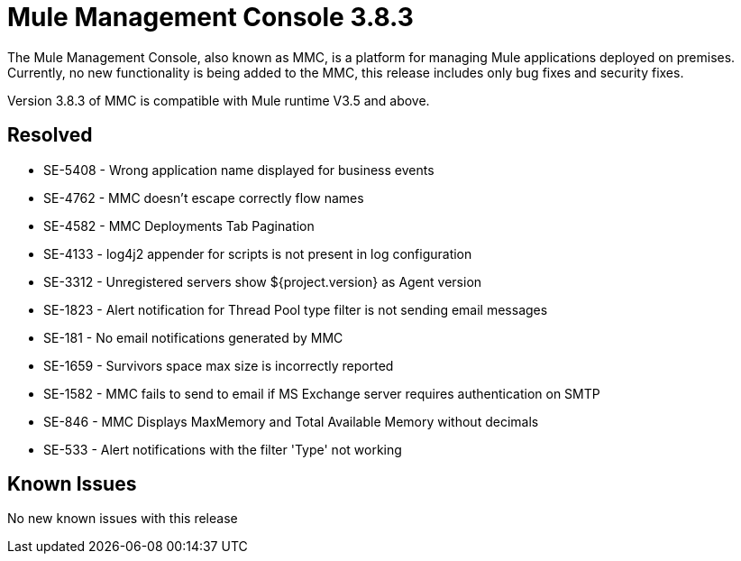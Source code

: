 = Mule Management Console 3.8.3
:keywords: release notes, mmc mule management console

The Mule Management Console, also known as MMC, is a platform for managing Mule applications deployed on premises. Currently, no new functionality is being added to the MMC, this release includes only bug fixes and security fixes. 

[INFO]
Version 3.8.3 of MMC is compatible with Mule runtime V3.5 and above.


== Resolved

* SE-5408 - Wrong application name displayed for business events
* SE-4762 - MMC doesn't escape correctly flow names
* SE-4582 - MMC Deployments Tab Pagination
* SE-4133 - log4j2 appender for scripts is not present in log configuration
* SE-3312 - Unregistered servers show ${project.version} as Agent version
* SE-1823 - Alert notification for Thread Pool type filter is not sending email messages
* SE-181 - No email notifications generated by MMC
* SE-1659 - Survivors space max size is incorrectly reported
* SE-1582 - MMC fails to send to email if MS Exchange server requires authentication on SMTP
* SE-846 - MMC Displays MaxMemory and Total Available Memory without decimals
* SE-533 - Alert notifications with the filter 'Type' not working


== Known Issues

No new known issues with this release
